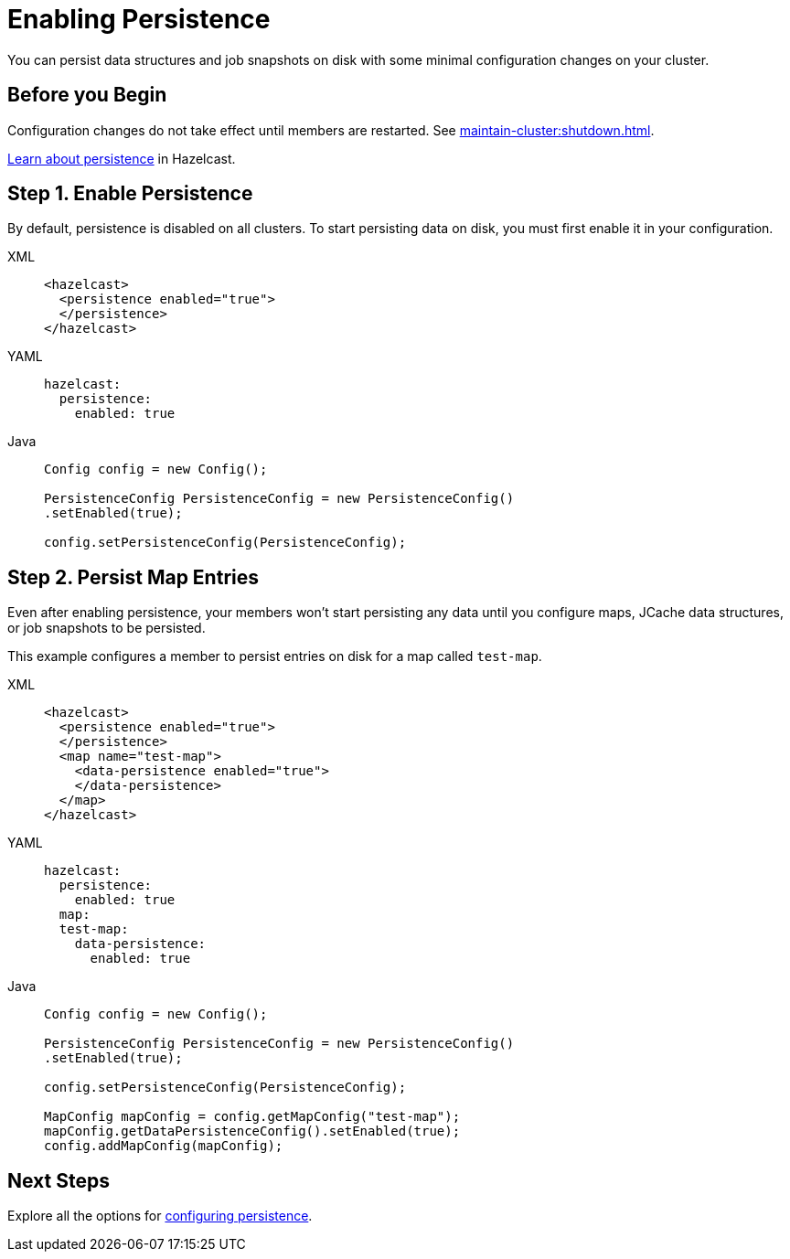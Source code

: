= Enabling Persistence
:description: You can persist data structures and job snapshots on disk with some minimal configuration changes on your cluster.

{description}

== Before you Begin

Configuration changes do not take effect until members are restarted. See xref:maintain-cluster:shutdown.adoc[].

xref:persistence.adoc[Learn about persistence] in Hazelcast.

== Step 1. Enable Persistence

By default, persistence is disabled on all clusters. To start persisting data on disk, you must first enable it in your configuration.

[tabs] 
==== 
XML:: 
+ 
--
[source,xml]
----
<hazelcast>
  <persistence enabled="true">
  </persistence>
</hazelcast>
----
--
YAML:: 
+ 
--
[source,yaml]
----
hazelcast:
  persistence:
    enabled: true
----
--
Java:: 
+ 
--
[source,java]
----
Config config = new Config();

PersistenceConfig PersistenceConfig = new PersistenceConfig()
.setEnabled(true);

config.setPersistenceConfig(PersistenceConfig);
----
--
====

== Step 2. Persist Map Entries

Even after enabling persistence, your members won't start persisting any data until you configure maps, JCache data structures, or job snapshots to be persisted.

This example configures a member to persist entries on disk for a map called `test-map`.

[tabs] 
==== 
XML:: 
+ 
--
[source,xml]
----
<hazelcast>
  <persistence enabled="true">
  </persistence>
  <map name="test-map">
    <data-persistence enabled="true">
    </data-persistence>
  </map>
</hazelcast>
----
--
YAML:: 
+ 
--
[source,yaml]
----
hazelcast:
  persistence:
    enabled: true
  map:
  test-map:
    data-persistence:
      enabled: true
----
--
Java:: 
+ 
--
[source,java]
----
Config config = new Config();

PersistenceConfig PersistenceConfig = new PersistenceConfig()
.setEnabled(true);

config.setPersistenceConfig(PersistenceConfig);

MapConfig mapConfig = config.getMapConfig("test-map");
mapConfig.getDataPersistenceConfig().setEnabled(true);
config.addMapConfig(mapConfig);
----
--
====

== Next Steps

Explore all the options for xref:configuring-persistence.adoc[configuring persistence].
